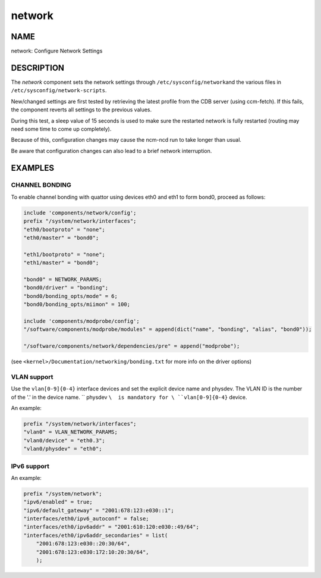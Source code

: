 
#######
network
#######


****
NAME
****


network: Configure Network Settings


***********
DESCRIPTION
***********


The \ *network*\  component sets the network settings through \ ``/etc/sysconfig/network``\ 
and the various files in \ ``/etc/sysconfig/network-scripts``\ .

New/changed settings are first tested by retrieving the latest profile from the
CDB server (using ccm-fetch).
If this fails, the component reverts all settings to the previous values.

During this test, a sleep value of 15 seconds is used to make sure the restarted network
is fully restarted (routing may need some time to come up completely).

Because of this, configuration changes may cause the ncm-ncd run to take longer than usual.

Be aware that configuration changes can also lead to a brief network interruption.


********
EXAMPLES
********


CHANNEL BONDING
===============


To enable channel bonding with quattor using devices eth0 and eth1 to form bond0, proceed as follows:


.. code-block:: perl

     include 'components/network/config';
     prefix "/system/network/interfaces";
     "eth0/bootproto" = "none";
     "eth0/master" = "bond0";
 
     "eth1/bootproto" = "none";
     "eth1/master" = "bond0";
 
     "bond0" = NETWORK_PARAMS;
     "bond0/driver" = "bonding";
     "bond0/bonding_opts/mode" = 6;
     "bond0/bonding_opts/miimon" = 100;
 
     include 'components/modprobe/config';
     "/software/components/modprobe/modules" = append(dict("name", "bonding", "alias", "bond0"));
 
     "/software/components/network/dependencies/pre" = append("modprobe");


(see \ ``<kernel>/Documentation/networking/bonding.txt``\  for more info on the driver options)


VLAN support
============


Use the \ ``vlan[0-9]{0-4}``\  interface devices and set the explicit device name and physdev.
The VLAN ID is the number of the '.' in the device name.
\ `` physdev ``\  is mandatory for \ ``vlan[0-9]{0-4}``\  device.

An example:


.. code-block:: perl

     prefix "/system/network/interfaces";
     "vlan0" = VLAN_NETWORK_PARAMS;
     "vlan0/device" = "eth0.3";
     "vlan0/physdev" = "eth0";



IPv6 support
============


An example:


.. code-block:: perl

     prefix "/system/network";
     "ipv6/enabled" = true;
     "ipv6/default_gateway" = "2001:678:123:e030::1";
     "interfaces/eth0/ipv6_autoconf" = false;
     "interfaces/eth0/ipv6addr" = "2001:610:120:e030::49/64";
     "interfaces/eth0/ipv6addr_secondaries" = list(
         "2001:678:123:e030::20:30/64",
         "2001:678:123:e030:172:10:20:30/64",
         );



